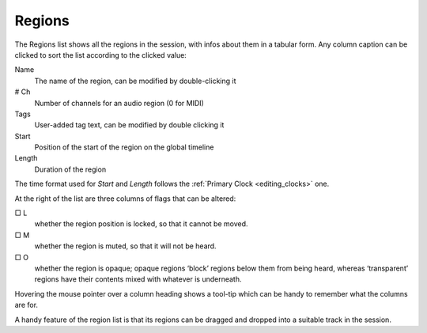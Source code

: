 .. _regions_list:

Regions
=======

The Regions list shows all the regions in the session, with infos about them in a tabular form. Any column caption can be clicked to sort the list according to the clicked value:

Name
   The name of the region, can be modified by double-clicking it

# Ch
   Number of channels for an audio region (0 for MIDI)

Tags
   User-added tag text, can be modified by double clicking it
Start
   Position of the start of the region on the global timeline

Length
   Duration of the region

The time format used for *Start* and *Length* follows the :ref:`Primary Clock <editing_clocks>` one.

At the right of the list are three columns of flags that can be altered:

□ L
   whether the region position is locked, so that it cannot be moved.

□ M
   whether the region is muted, so that it will not be heard.

□ O
   whether the region is opaque; opaque regions ‘block’ regions below them from being heard, whereas ‘transparent’ regions have their contents mixed with whatever is underneath.

Hovering the mouse pointer over a column heading shows a tool-tip which can be handy to remember what the columns are for.

A handy feature of the region list is that its regions can be dragged and dropped into a suitable track in the session.
